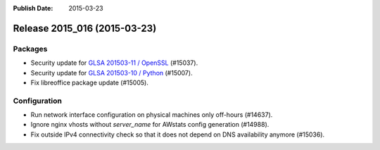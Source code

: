 :Publish Date: 2015-03-23

Release 2015_016 (2015-03-23)
-----------------------------

Packages
^^^^^^^^

* Security update for `GLSA 201503-11 / OpenSSL
  <https://security.gentoo.org/glsa/201503-11>`_ (#15037).
* Security update for `GLSA 201503-10 / Python
  <https://security.gentoo.org/glsa/201503-10>`_ (#15007).
* Fix libreoffice package update (#15005).


Configuration
^^^^^^^^^^^^^

* Run network interface configuration on physical machines only off-hours
  (#14637).
* Ignore nginx vhosts without `server_name` for AWstats config generation
  (#14988).
* Fix outside IPv4 connectivity check so that it does not depend on DNS
  availability anymore (#15036).


.. vim: set spell spelllang=en:
